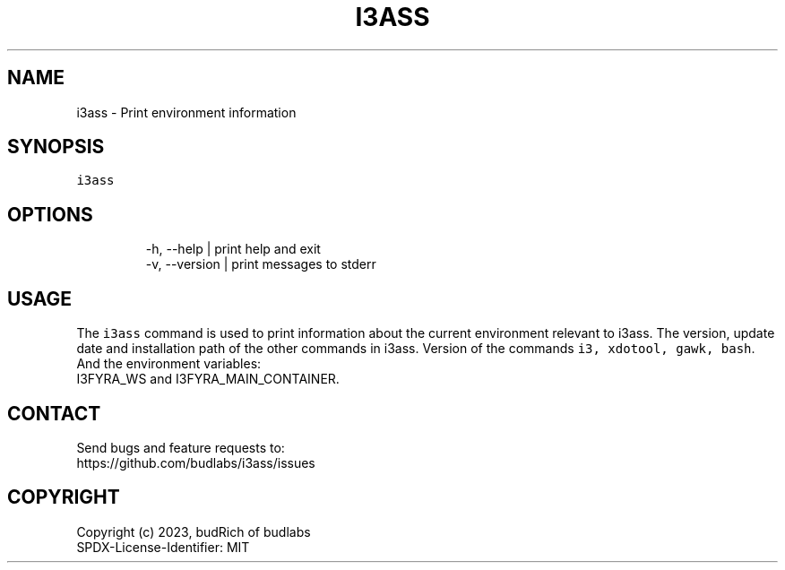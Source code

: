.nh
.TH I3ASS   2023-07-13 budlabs "User Manuals"
.SH NAME
.PP
i3ass - Print environment information

.SH SYNOPSIS
.PP
\fB\fCi3ass\fR

.SH OPTIONS
.PP
.RS

.nf
-h, --help     | print help and exit  
-v, --version  | print messages to stderr  

.fi
.RE

.SH USAGE
.PP
The \fB\fCi3ass\fR command is used to print information
about the current environment relevant to i3ass.
The version, update date and installation path of
the other commands in i3ass. Version of the commands
\fB\fCi3, xdotool, gawk, bash\fR\&. And the environment variables:
.br
I3FYRA_WS and I3FYRA_MAIN_CONTAINER.

.SH CONTACT
.PP
Send bugs and feature requests to:
.br
https://github.com/budlabs/i3ass/issues

.SH COPYRIGHT
.PP
Copyright (c) 2023, budRich of budlabs
.br
SPDX-License-Identifier: MIT
